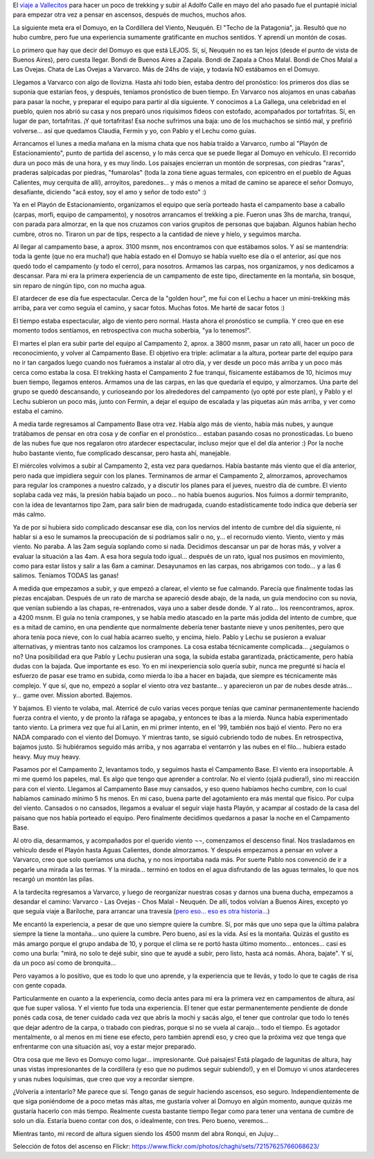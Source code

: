 .. title: En la Cordillera del Viento
.. slug: en_la_cordillera_del_viento
.. date: 2011-01-29 18:10:02 UTC-03:00
.. tags: domuyo,patagonia,trekking,Viajes
.. category: 
.. link: 
.. description: 
.. type: text
.. author: cHagHi
.. from_wp: True

El `viaje a Vallecitos`_ para hacer un poco de trekking y subir al
Adolfo Calle en mayo del año pasado fue el puntapié inicial para empezar
otra vez a pensar en ascensos, después de muchos, muchos años.

La siguiente meta era el Domuyo, en la Cordillera del Viento, Neuquén.
El "Techo de la Patagonia", ja. Resultó que no hubo cumbre, pero fue una
experiencia sumamente gratificante en muchos sentidos. Y aprendí un
montón de cosas.

Lo primero que hay que decir del Domuyo es que está LEJOS. Sí, sí,
Neuquén no es tan lejos (desde el punto de vista de Buenos Aires), pero
cuesta llegar. Bondi de Buenos Aires a Zapala. Bondi de Zapala a Chos
Malal. Bondi de Chos Malal a Las Ovejas. Chata de Las Ovejas a Varvarco.
Más de 24hs de viaje, y todavía NO estábamos en el Domuyo.

|En Varvarco|

Llegamos a Varvarco con algo de llovizna. Hasta ahí todo bien, estaba
dentro del pronóstico: los primeros dos días se suponía que estarían
feos, y después, teníamos pronóstico de buen tiempo. En Varvarco nos
alojamos en unas cabañas para pasar la noche, y preparar el equipo para
partir al día siguiente. Y conocimos a La Gallega, una celebridad en el
pueblo, quien nos abrió su casa y nos preparó unos riquísimos fideos con
estofado, acompañados por tortafritas. Sí, en lugar de pan, tortafritas.
¡Y qué tortafritas! Esa noche sufrimos una baja: uno de los muchachos se
sintió mal, y prefirió volverse... así que quedamos Claudia, Fermín y
yo, con Pablo y el Lechu como guías.

Arrancamos el lunes a media mañana en la misma chata que nos había
traído a Varvarco, rumbo al "Playón de Estacionamiento", punto de
partida del ascenso, y lo más cerca que se puede llegar al Domuyo en
vehículo. El recorrido dura un poco más de una hora, y es muy lindo. Los
paisajes encierran un montón de sorpresas, con piedras "raras", praderas
salpicadas por piedras, "fumarolas" (toda la zona tiene aguas termales,
con epicentro en el pueblo de Aguas Calientes, muy cerquita de allí),
arroyitos, paredones... y más o menos a mitad de camino se aparece el
señor Domuyo, desafiante, diciendo "acá estoy, soy el amo y señor de
todo esto" :)

|Rumbo al Domuyo| |El Domuyo| |El Domuyo 2|

 

Ya en el Playón de Estacionamiento, organizamos el equipo que sería
porteado hasta el campamento base a caballo (carpas, morfi, equipo de
campamento), y nosotros arrancamos el trekking a pie. Fueron unas 3hs de
marcha, tranqui, con parada para almorzar, en la que nos cruzamos con
varios grupitos de personas que bajaban. Algunos habían hecho cumbre,
otros no. Tiraron un par de tips, respecto a la cantidad de nieve y
hielo, y seguimos marcha.

Al llegar al campamento base, a aprox. 3100 msnm, nos encontramos con
que estábamos solos. Y así se mantendría: toda la gente (que no era
mucha!) que había estado en el Domuyo se había vuelto ese día o el
anterior, así que nos quedó todo el campamento (y todo el cerro), para
nosotros. Armamos las carpas, nos organizamos, y nos dedicamos a
descansar. Para mi era la primera experiencia de un campamento de este
tipo, directamente en la montaña, sin bosque, sin reparo de ningún tipo,
con no mucha agua.

|Camino al campamento base| |Llegando al campamento base| |Campamento base|

 

El atardecer de ese día fue espectacular. Cerca de la "golden hour", me
fui con el Lechu a hacer un mini-trekking más arriba, para ver como
seguía el camino, y sacar fotos. Muchas fotos. Me harté de sacar fotos
:)

|En el Domuyo| |Atardecer|

 

El tiempo estaba espectacular, algo de viento pero normal. Hasta ahora
el pronóstico se cumplía. Y creo que en ese momento todos sentíamos, en
retrospectiva con mucha soberbia, "ya lo tenemos!".

El martes el plan era subir parte del equipo al Campamento 2, aprox. a
3800 msnm, pasar un rato allí, hacer un poco de reconocimiento, y volver
al Campamento Base. El objetivo era triple: aclimatar a la altura,
portear parte del equipo para no ir tan cargados luego cuando nos
fuéramos a instalar al otro día, y ver desde un poco más arriba y un
poco más cerca como estaba la cosa. El trekking hasta el Campamento 2
fue tranqui, físicamente estábamos de 10, hicimos muy buen tiempo,
llegamos enteros. Armamos una de las carpas, en las que quedaría el
equipo, y almorzamos. Una parte del grupo se quedó descansando, y
curioseando por los alrededores del campamento (yo opté por este plan),
y Pablo y el Lechu subieron un poco más, junto con Fermín, a dejar el
equipo de escalada y las piquetas aún más arriba, y ver como estaba el
camino.

|Rumbo al campamento 2| |Llegando al campamento 2| |Campamento 2|

 

A media tarde regresamos al Campamento Base otra vez. Había algo más de
viento, había más nubes, y aunque tratábamos de pensar en otra cosa y de
confiar en el pronóstico... estaban pasando cosas no pronosticadas. Lo
bueno de las nubes fue que nos regalaron otro atardecer espectacular,
incluso mejor que el del día anterior :) Por la noche hubo bastante
viento, fue complicado descansar, pero hasta ahí, manejable.

|Atardecer 2| |Atardecer 3|

 

El miércoles volvimos a subir al Campamento 2, esta vez para quedarnos.
Había bastante más viento que el día anterior, pero nada que impidiera
seguir con los planes. Terminamos de armar el Campamento 2, almorzamos,
aprovechamos para regular los crampones a nuestro calzado, y a discutir
los planes para el jueves, nuestro día de cumbre. El viento soplaba cada
vez más, la presión había bajado un poco... no había buenos augurios.
Nos fuimos a dormir tempranito, con la idea de levantarnos tipo 2am,
para salir bien de madrugada, cuando estadísticamente todo indica que
debería ser más calmo.

|Campamento 2, completo| |Charla entre guías|

 

Ya de por sí hubiera sido complicado descansar ese día, con los nervios
del intento de cumbre del día siguiente, ni hablar si a eso le sumamos
la preocupación de si podríamos salir o no, y... el recornudo viento.
Viento, viento y más viento. No paraba. A las 2am seguía soplando como
si nada. Decidimos descansar un par de horas más, y volver a evaluar la
situación a las 4am. A esa hora seguía todo igual... después de un rato,
igual nos pusimos en movimiento, como para estar listos y salir a las
6am a caminar. Desayunamos en las carpas, nos abrigamos con todo... y a
las 6 salimos. Teníamos TODAS las ganas!

A medida que empezamos a subir, y que empezó a clarear, el viento se fue
calmando. Parecía que finalmente todas las piezas encajaban. Después de
un rato de marcha se apareció desde abajo, de la nada, un guía mendocino
con su novia, que venían subiendo a las chapas, re-entrenados, vaya uno
a saber desde donde. Y al rato... los reencontramos, aprox. a 4200 msnm.
El guía no tenía crampones, y se había medio atascado en la parte más
jodida del intento de cumbre, que es a mitad de camino, en una pendiente
que normalmente debería tener bastante nieve y unos penitentes, pero que
ahora tenía poca nieve, con lo cual había acarreo suelto, y encima,
hielo. Pablo y Lechu se pusieron a evaluar alternativas, y mientras
tanto nos calzamos los crampones. La cosa estaba técnicamente
complicada... ¿seguíamos o no? Una posibilidad era que Pablo y Lechu
pusieran una soga, la subida estaba garantizada, prácticamente, pero
había dudas con la bajada. Que importante es eso. Yo en mi inexperiencia
solo quería subir, nunca me pregunté si hacía el esfuerzo de pasar ese
tramo en subida, como mierda lo iba a hacer en bajada, que siempre es
técnicamente más complejo. Y que sí, que no, empezó a soplar el viento
otra vez bastante... y aparecieron un par de nubes desde atrás... y...
game over. Mission aborted. Bajemos.

|Amanecer| |Complicado...| |Crampones| |Bajando...|

 

Y bajamos. El viento te volaba, mal. Aterricé de culo varias veces
porque tenías que caminar permanentemente haciendo fuerza contra el
viento, y de pronto la ráfaga se apagaba, y entonces te ibas a la
mierda. Nunca había experimentado tanto viento. La primera vez que fui
al Lanin, en mi primer intento, en el '99, también nos bajó el viento.
Pero no era NADA comparado con el viento del Domuyo. Y mientras tanto,
se siguió cubriendo todo de nubes. En retrospectiva, bajamos justo. Si
hubiéramos seguido más arriba, y nos agarraba el ventarrón y las nubes
en el filo... hubiera estado heavy. Muy muy heavy.

|Se vienen las nubes| |Se vienen las nubes 2|

 

Pasamos por el Campamento 2, levantamos todo, y seguimos hasta el
Campamento Base. El viento era insoportable. A mi me quemó los papeles,
mal. Es algo que tengo que aprender a controlar. No el viento (ojalá
pudiera!), sino mi reacción para con el viento. Llegamos al Campamento
Base muy cansados, y eso queno habíamos hecho cumbre, con lo cual
habíamos caminado mínimo 5 hs menos. En mi caso, buena parte del
agotamiento era más mental que físico. Por culpa del viento. Cansados o
no cansados, llegamos a evaluar el seguir viaje hasta Playón, y acampar
al costado de la casa del paisano que nos había porteado el equipo. Pero
finalmente decidimos quedarnos a pasar la noche en el Campamento Base.

Al otro día, desarmamos, y acompañados por el querido viento ¬¬,
comenzamos el descenso final. Nos trasladamos en vehículo desde el
Playón hasta Aguas Calientes, donde almorzamos. Y después empezamos a
pensar en volver a Varvarco, creo que solo queríamos una ducha, y no nos
importaba nada más. Por suerte Pablo nos convenció de ir a pegarle una
mirada a las termas. Y la mirada... terminó en todos en el agua
disfrutando de las aguas termales, lo que nos recargó un montón las
pilas.

|Paisano y nube|

 

A la tardecita regresamos a Varvarco, y luego de reorganizar nuestras
cosas y darnos una buena ducha, empezamos a desandar el camino: Varvarco
- Las Ovejas - Chos Malal - Neuquén. De allí, todos volvían a Buenos
Aires, excepto yo que seguía viaje a Bariloche, para arrancar una
travesía (`pero eso... eso es otra historia...`_)

Me encantó la experiencia, a pesar de que uno siempre quiere la cumbre.
Sí, por más que uno sepa que la última palabra siempre la tiene la
montaña... uno quiere la cumbre. Pero bueno, así es la vida. Así es la
montaña. Quizás el gustito es más amargo porque el grupo andaba de 10, y
porque el clima se re portó hasta último momento... entonces... casi es
como una burla: "mirá, no solo te dejé subir, sino que te ayudé a subir,
pero listo, hasta acá nomás. Ahora, bajate". Y sí, da un poco así como
de bronquita...

Pero vayamos a lo positivo, que es todo lo que uno aprende, y la
experiencia que te llevás, y todo lo que te cagás de risa con gente
copada.

Particularmente en cuanto a la experiencia, como decía antes para mi era
la primera vez en campamentos de altura, así que fue super valiosa. Y el
viento fue toda una experiencia. El tener que estar permanentemente
pendiente de donde ponés cada cosa, de tener cuidado cada vez que abrís
la mochi y sacás algo, el tener que controlar que todo lo tenés que
dejar adentro de la carpa, o trabado con piedras, porque si no se vuela
al carajo... todo el tiempo. Es agotador mentalmente, o al menos en mi
tiene ese efecto, pero también aprendí eso, y creo que la próxima vez
que tenga que enfrentarme con una situación así, voy a estar mejor
preparado.

Otra cosa que me llevo es Domuyo como lugar... impresionante. Qué
paisajes! Está plagado de lagunitas de altura, hay unas vistas
impresionantes de la cordillera (y eso que no pudimos seguir subiendo!),
y en el Domuyo vi unos atardeceres y unas nubes loquísimas, que creo que
voy a recordar siempre.

¿Volvería a intentarlo? Me parece que sí. Tengo ganas de seguir haciendo
ascensos, eso seguro. Independientemente de que siga poniéndome de a
poco metas más altas, me gustaría volver al Domuyo en algún momento,
aunque quizás me gustaría hacerlo con más tiempo. Realmente cuesta
bastante tiempo llegar como para tener una ventana de cumbre de solo un
día. Estaría bueno contar con dos, o idealmente, con tres. Pero bueno,
veremos...

Mientras tanto, mi record de altura siguen siendo los 4500 msnm del abra
Ronqui, en Jujuy...

Selección de fotos del ascenso en Flickr:
https://www.flickr.com/photos/chaghi/sets/72157625766068623/

.. _viaje a Vallecitos: link://slug/vallecitos_2010
.. _pero eso... eso es otra historia...: link://slug/de-colonia-suiza-a-mascardi

.. |En Varvarco| image:: https://farm6.static.flickr.com/5166/5382176050_d1f5e96e88_m.jpg
   :target: https://www.flickr.com/photos/chaghi/5382176050/
.. |Rumbo al Domuyo| image:: https://farm6.static.flickr.com/5170/5382192272_8f7e7d2fbd_m.jpg
   :target: https://www.flickr.com/photos/chaghi/5382192272/
.. |El Domuyo| image:: https://farm6.static.flickr.com/5207/5382181780_6dbe4726a6_m.jpg
   :target: https://www.flickr.com/photos/chaghi/5382181780/
.. |El Domuyo 2| image:: https://farm6.static.flickr.com/5090/5382186652_f6fb47dc77_m.jpg
   :target: https://www.flickr.com/photos/chaghi/5382186652/
.. |Camino al campamento base| image:: https://farm6.static.flickr.com/5049/5382237712_642d604b68_m.jpg
   :target: https://www.flickr.com/photos/chaghi/5382237712/
.. |Llegando al campamento base| image:: https://farm6.static.flickr.com/5209/5381644841_e98024434d_m.jpg
   :target: https://www.flickr.com/photos/chaghi/5381644841/
.. |Campamento base| image:: https://farm6.static.flickr.com/5088/5381676855_e8da891df0_m.jpg
   :target: https://www.flickr.com/photos/chaghi/5381676855/
.. |En el Domuyo| image:: https://farm6.static.flickr.com/5004/5381698767_1772465599_m.jpg
   :target: https://www.flickr.com/photos/chaghi/5381698767/
.. |Atardecer| image:: https://farm6.static.flickr.com/5203/5382345566_6a47b8a4a1_m.jpg
   :target: https://www.flickr.com/photos/chaghi/5382345566/
.. |Rumbo al campamento 2| image:: https://farm6.static.flickr.com/5250/5382381350_3a37ce2169_m.jpg
   :target: https://www.flickr.com/photos/chaghi/5382381350/
.. |Llegando al campamento 2| image:: https://farm6.static.flickr.com/5287/5381787083_04bdef29c8_m.jpg
   :target: https://www.flickr.com/photos/chaghi/5381787083/
.. |Campamento 2| image:: https://farm6.static.flickr.com/5047/5382407648_44e216db38_m.jpg
   :target: https://www.flickr.com/photos/chaghi/5382407648/
.. |Atardecer 2| image:: https://farm6.static.flickr.com/5004/5381879077_faae8c04f0_m.jpg
   :target: https://www.flickr.com/photos/chaghi/5381879077/
.. |Atardecer 3| image:: https://farm6.static.flickr.com/5246/5382517734_52f8f36e40_m.jpg
   :target: https://www.flickr.com/photos/chaghi/5382517734/
.. |Campamento 2, completo| image:: https://farm6.static.flickr.com/5288/5382538596_2d501aa3cc_m.jpg
   :target: https://www.flickr.com/photos/chaghi/5382538596/
.. |Charla entre guías| image:: https://farm6.static.flickr.com/5284/5382546892_f6439384fe_m.jpg
   :target: https://www.flickr.com/photos/chaghi/5382546892/
.. |Amanecer| image:: https://farm6.static.flickr.com/5043/5382550520_6169cf6880_m.jpg
   :target: https://www.flickr.com/photos/chaghi/5382550520/
.. |Complicado...| image:: https://farm6.static.flickr.com/5163/5382559676_5e87f9707a_m.jpg
   :target: https://www.flickr.com/photos/chaghi/5382559676/
.. |Crampones| image:: https://farm6.static.flickr.com/5084/5381960533_058be399c2_m.jpg
   :target: https://www.flickr.com/photos/chaghi/5381960533/
.. |Bajando...| image:: https://farm6.static.flickr.com/5085/5381967603_2f0ce93112_m.jpg
   :target: https://www.flickr.com/photos/chaghi/5381967603/
.. |Se vienen las nubes| image:: https://farm6.static.flickr.com/5209/5382607618_64f37968ba_m.jpg
   :target: https://www.flickr.com/photos/chaghi/5382607618/
.. |Se vienen las nubes 2| image:: https://farm6.static.flickr.com/5050/5382011951_1067fbe36f_m.jpg
   :target: https://www.flickr.com/photos/chaghi/5382011951/
.. |Paisano y nube| image:: https://farm6.static.flickr.com/5083/5382026133_039e544327.jpg
   :target: https://www.flickr.com/photos/chaghi/5382026133/
